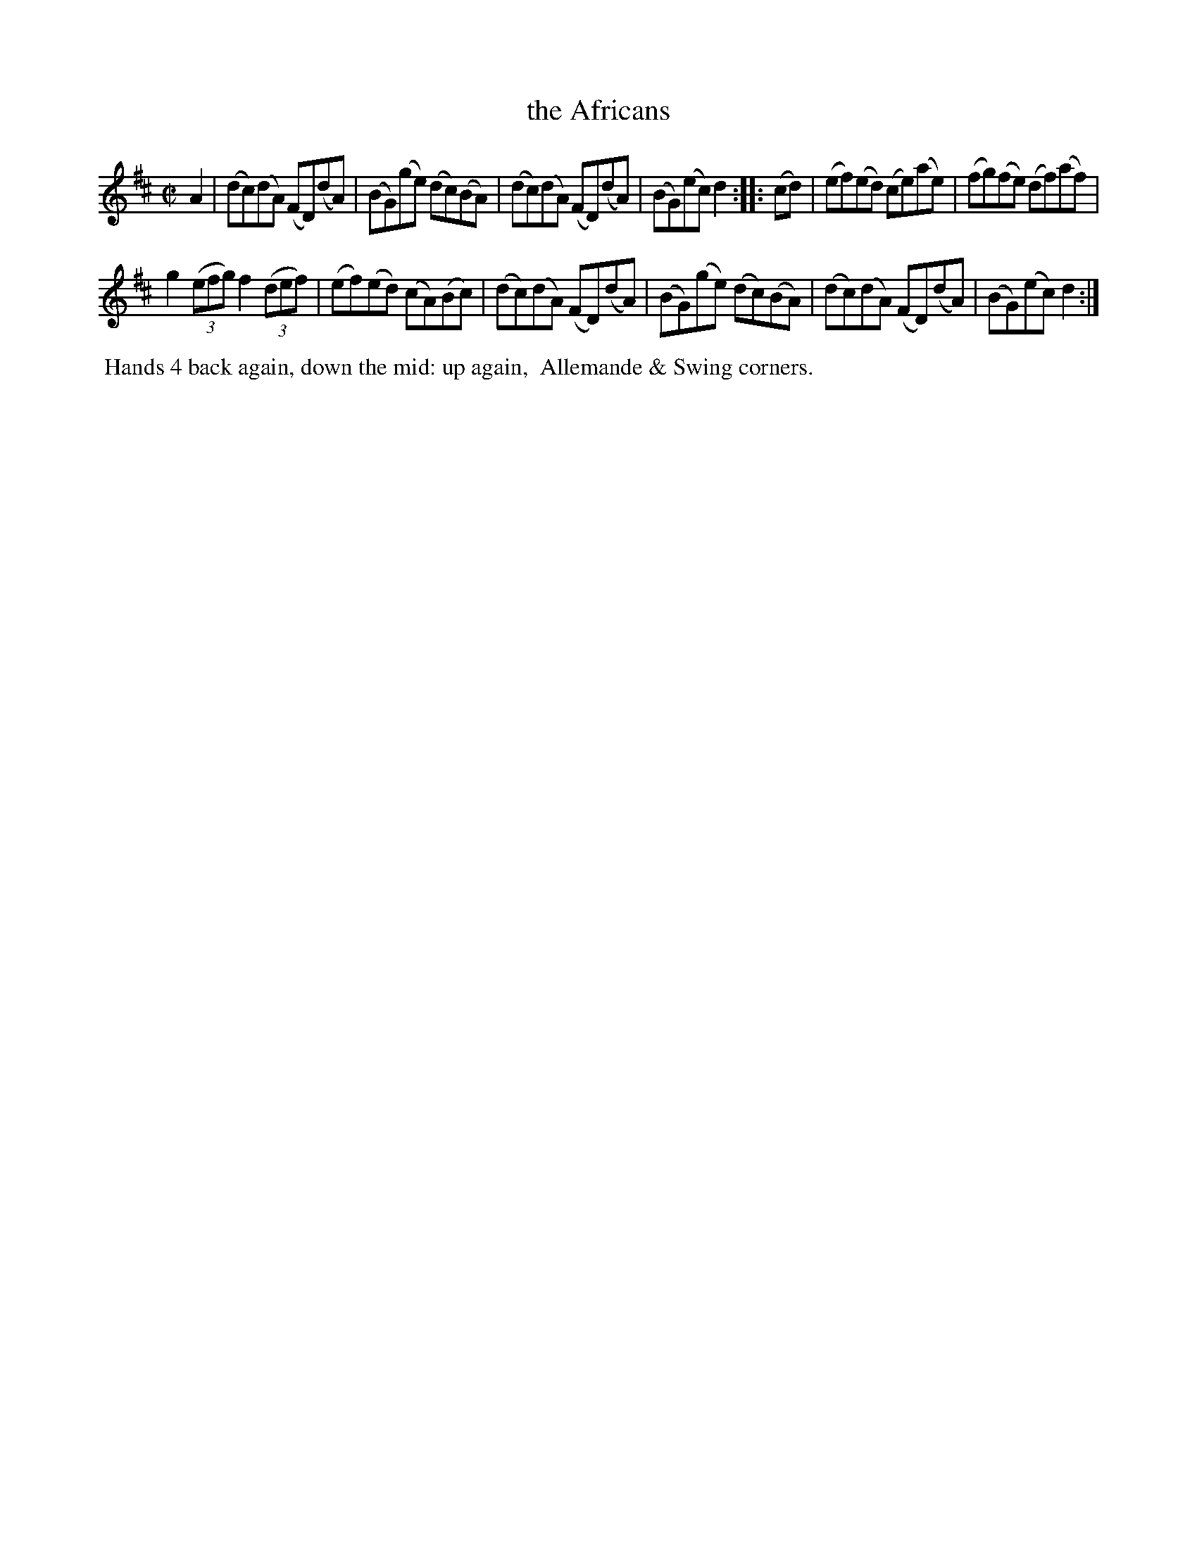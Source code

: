 X: 13
T: the Africans
%R: reel
B: "Twenty Four Country Dances with Figures for the Year 1809", Button & Whitaker, p.7 #1
F: http://www.vwml.org/browse/browse-collections-dance-tune-books/browse-button1809
Z: 2014 John Chambers <jc:trillian.mit.edu>
M: C|
L: 1/8
K: D
% - - - - - - - - - - - - - - - - - - - - - - - - - - - - -
A2 |\
(dc)(dA) (FD)(dA) | (BG)(ge) (dc)(BA) |\
(dc)(dA) (FD)(dA) | (BG)(ec) d2 :|\
|: (cd) |\
(ef)(ed) (ce)(ae) | (fg)(fe) (df)(af) |
g2(3(efg) f2(3(def) | (ef)(ed) (cA)(Bc) |\
(dc)(dA) (FD)(dA) | (BG)(ge) (dc)(BA) |\
(dc)(dA) (FD)(dA) | (BG)(ec) d2 :|
% - - - - - - - - - - Dance description - - - - - - - - - -
%%begintext align
%% Hands 4 back again, down the mid: up again,
%% Allemande & Swing corners.
%%endtext
